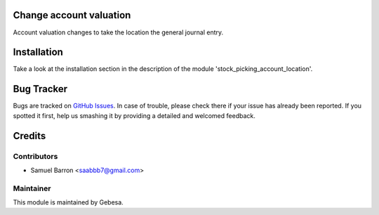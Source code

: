 .. image:: https://img.shields.io/badge/licence-AGPL--3-blue.svg
    :alt: License

Change account valuation
============================================

Account valuation changes to take the location the general journal entry.

Installation
============

Take a look at the installation section in the description of the module 
'stock_picking_account_location'.

Bug Tracker
===========

Bugs are tracked on `GitHub Issues <https://github.com/Gebesa-TI/Addons-gebesa/issues>`_.
In case of trouble, please check there if your issue has already been reported.
If you spotted it first, help us smashing it by providing a detailed and welcomed feedback.

Credits
=======

Contributors
------------

* Samuel Barron <saabbb7@gmail.com>

Maintainer
----------

.. image:: http://www.gebesa.com/wp-content/uploads/2013/04/LOGO-GEBESA.png
   :alt: Gebesa
   :target: http://www.gebesa.com

This module is maintained by Gebesa.